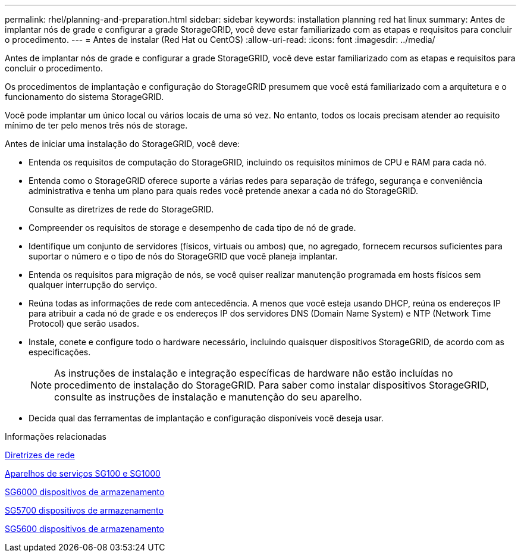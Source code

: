 ---
permalink: rhel/planning-and-preparation.html 
sidebar: sidebar 
keywords: installation planning red hat linux 
summary: Antes de implantar nós de grade e configurar a grade StorageGRID, você deve estar familiarizado com as etapas e requisitos para concluir o procedimento. 
---
= Antes de instalar (Red Hat ou CentOS)
:allow-uri-read: 
:icons: font
:imagesdir: ../media/


[role="lead"]
Antes de implantar nós de grade e configurar a grade StorageGRID, você deve estar familiarizado com as etapas e requisitos para concluir o procedimento.

Os procedimentos de implantação e configuração do StorageGRID presumem que você está familiarizado com a arquitetura e o funcionamento do sistema StorageGRID.

Você pode implantar um único local ou vários locais de uma só vez. No entanto, todos os locais precisam atender ao requisito mínimo de ter pelo menos três nós de storage.

Antes de iniciar uma instalação do StorageGRID, você deve:

* Entenda os requisitos de computação do StorageGRID, incluindo os requisitos mínimos de CPU e RAM para cada nó.
* Entenda como o StorageGRID oferece suporte a várias redes para separação de tráfego, segurança e conveniência administrativa e tenha um plano para quais redes você pretende anexar a cada nó do StorageGRID.
+
Consulte as diretrizes de rede do StorageGRID.

* Compreender os requisitos de storage e desempenho de cada tipo de nó de grade.
* Identifique um conjunto de servidores (físicos, virtuais ou ambos) que, no agregado, fornecem recursos suficientes para suportar o número e o tipo de nós do StorageGRID que você planeja implantar.
* Entenda os requisitos para migração de nós, se você quiser realizar manutenção programada em hosts físicos sem qualquer interrupção do serviço.
* Reúna todas as informações de rede com antecedência. A menos que você esteja usando DHCP, reúna os endereços IP para atribuir a cada nó de grade e os endereços IP dos servidores DNS (Domain Name System) e NTP (Network Time Protocol) que serão usados.
* Instale, conete e configure todo o hardware necessário, incluindo quaisquer dispositivos StorageGRID, de acordo com as especificações.
+

NOTE: As instruções de instalação e integração específicas de hardware não estão incluídas no procedimento de instalação do StorageGRID. Para saber como instalar dispositivos StorageGRID, consulte as instruções de instalação e manutenção do seu aparelho.

* Decida qual das ferramentas de implantação e configuração disponíveis você deseja usar.


.Informações relacionadas
xref:../network/index.adoc[Diretrizes de rede]

xref:../sg100-1000/index.adoc[Aparelhos de serviços SG100 e SG1000]

xref:../sg6000/index.adoc[SG6000 dispositivos de armazenamento]

xref:../sg5700/index.adoc[SG5700 dispositivos de armazenamento]

xref:../sg5600/index.adoc[SG5600 dispositivos de armazenamento]
